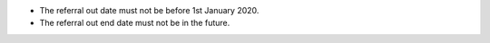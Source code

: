 - The referral out date must not be before 1st January 2020.

- The referral out end date must not be in the future.
